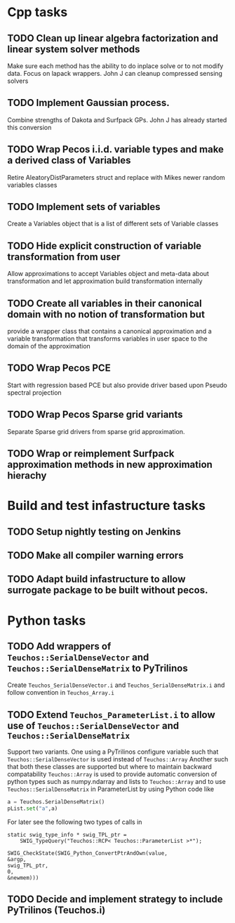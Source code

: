 * Cpp tasks
** TODO Clean up linear algebra factorization and linear system solver methods
Make sure each method has the ability to do inplace solve or to not modify
data. Focus on lapack wrappers. John J can cleanup compressed sensing solvers
** TODO Implement Gaussian process.
Combine strengths of Dakota and Surfpack GPs. John J has already started
 this conversion
** TODO Wrap Pecos i.i.d. variable types and make a derived class of Variables
 Retire AleatoryDistParameters struct and replace with Mikes newer
random variables classes
** TODO Implement sets of variables
Create a Variables object that is a list of different sets of Variable classes
** TODO Hide explicit construction of variable transformation from user
Allow approximations to accept Variables object and meta-data
about transformation and let approximation build transformation internally
** TODO Create all variables in their canonical domain with no notion of transformation but
provide a wrapper class that contains a canonical approximation and a variable transformation
that transforms variables in user space to the domain of the approximation
** TODO Wrap Pecos PCE
Start with regression based PCE but also provide driver based upon Pseudo spectral projection
** TODO Wrap Pecos Sparse grid variants
Separate Sparse grid drivers from sparse grid approximation.
** TODO Wrap or reimplement Surfpack approximation methods in new approximation hierachy
* Build and test infastructure tasks
** TODO Setup nightly testing on Jenkins
** TODO Make all compiler warning errors
** TODO Adapt build infastructure to allow surrogate package to be built without pecos.
* Python tasks
** TODO Add wrappers of ~Teuchos::SerialDenseVector~ and ~Teuchos::SerialDenseMatrix~ to PyTrilinos
Create ~Teuchos_SerialDenseVector.i~ and ~Teuchos_SerialDenseMatrix.i~ and follow convention in ~Teuchos_Array.i~
** TODO Extend ~Teuchos_ParameterList.i~ to allow use of ~Teuchos::SerialDenseVector~ and ~Teuchos::SerialDenseMatrix~
Support two variants. One using a PyTrilinos configure variable such that
~Teuchos::SerialDenseVector~ is used instead of ~Teuchos::Array~
Another such that both these classes are supported but where to maintain
 backward compatability ~Teuchos::Array~ is used to provide automatic conversion
of python types such as numpy.ndarray and lists to ~Teuchos::Array~ and to use
~Teuchos::SerialDenseMatrix~ in ParameterList by using Python code like
#+begin_src Python
a = Teuchos.SerialDenseMatrix()
pList.set("a",a)
#+end_src

For later see the following two types of calls in
#+begin_src C++
static swig_type_info * swig_TPL_ptr =
    SWIG_TypeQuery("Teuchos::RCP< Teuchos::ParameterList >*");

SWIG_CheckState(SWIG_Python_ConvertPtrAndOwn(value,
&argp,
swig_TPL_ptr,
0,
&newmem)))
#+end_src

** TODO Decide and implement strategy to include PyTrilinos (Teuchos.i)
